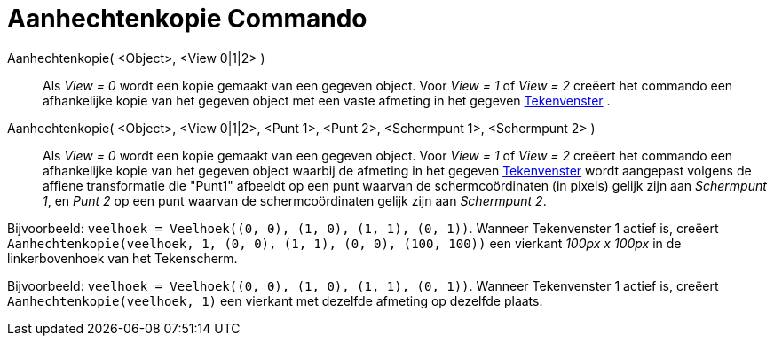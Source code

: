 = Aanhechtenkopie Commando
:page-en: commands/AttachCopyToView_Command
ifdef::env-github[:imagesdir: /nl/modules/ROOT/assets/images]

Aanhechtenkopie( <Object>, <View 0|1|2> )::
  Als _View = 0_ wordt een kopie gemaakt van een gegeven object. Voor _View = 1_ of _View = 2_ creëert het commando een
  afhankelijke kopie van het gegeven object met een vaste afmeting in het gegeven xref:/Tekenvenster.adoc[Tekenvenster]
  .
Aanhechtenkopie( <Object>, <View 0|1|2>, <Punt 1>, <Punt 2>, <Schermpunt 1>, <Schermpunt 2> )::
  Als _View = 0_ wordt een kopie gemaakt van een gegeven object. Voor _View = 1_ of _View = 2_ creëert het commando een
  afhankelijke kopie van het gegeven object waarbij de afmeting in het gegeven xref:/Tekenvenster.adoc[Tekenvenster]
  wordt aangepast volgens de affiene transformatie die "Punt1" afbeeldt op een punt waarvan de schermcoördinaten (in
  pixels) gelijk zijn aan _Schermpunt 1_, en _Punt 2_ op een punt waarvan de schermcoördinaten gelijk zijn aan
  _Schermpunt 2_.

[EXAMPLE]
====

Bijvoorbeeld: `++veelhoek = Veelhoek((0, 0), (1, 0), (1, 1), (0, 1))++`. Wanneer Tekenvenster 1 actief is, creëert
`++Aanhechtenkopie(veelhoek, 1, (0, 0), (1, 1), (0, 0), (100, 100))++` een vierkant _100px x 100px_ in de
linkerbovenhoek van het Tekenscherm.

====

[EXAMPLE]
====

Bijvoorbeeld: `++veelhoek = Veelhoek((0, 0), (1, 0), (1, 1), (0, 1))++`. Wanneer Tekenvenster 1 actief is, creëert
`++Aanhechtenkopie(veelhoek, 1)++` een vierkant met dezelfde afmeting op dezelfde plaats.

====
